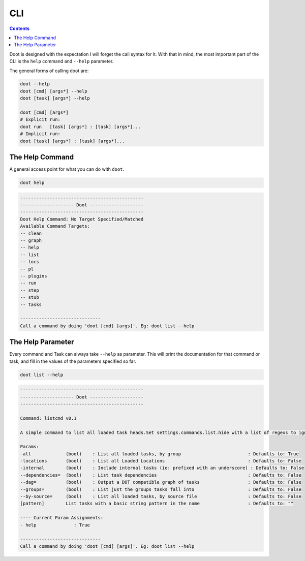 .. -*- mode: ReST -*-

==========
CLI
==========

.. contents:: Contents
   :local:

Doot is designed with the expectation I will forget the call syntax for it.
With that in mind, the most important part of the CLI is the ``help`` command and ``--help`` parameter.


The general forms of calling doot are:

.. code:: bash

   doot --help
   doot [cmd] [args*] --help
   doot [task] [args*] --help

   doot [cmd] [args*]
   # Explicit run:
   doot run   [task] [args*] : [task] [args*]...
   # Implicit run:
   doot [task] [args*] : [task] [args*]...


----------------
The Help Command
----------------

A general access point for what you can do with ``doot``.

.. code:: bash

   doot help

.. code:: bash

    ----------------------------------------------
    -------------------- Doot --------------------
    ----------------------------------------------
    Doot Help Command: No Target Specified/Matched
    Available Command Targets:
    -- clean
    -- graph
    -- help
    -- list
    -- locs
    -- pl
    -- plugins
    -- run
    -- step
    -- stub
    -- tasks

    ------------------------------
    Call a command by doing 'doot [cmd] [args]'. Eg: doot list --help
   
------------------
The Help Parameter
------------------

Every command and Task can always take ``--help`` as parameter.
This will print the documentation for that command or task,
and fill in the values of the parameters specified so far.

.. code:: bash

   doot list --help

.. code:: bash

    ----------------------------------------------
    -------------------- Doot --------------------
    ----------------------------------------------

    Command: listcmd v0.1

    A simple command to list all loaded task heads.Set settings.commands.list.hide with a list of regexs to ignore

    Params:
    -all             (bool)    : List all loaded tasks, by group                         : Defaults to: True
    -locations       (bool)    : List all Loaded Locations                               : Defaults to: False
    -internal        (bool)    : Include internal tasks (ie: prefixed with an underscore) : Defaults to: False
    --dependencies=  (bool)    : List task dependencies                                  : Defaults to: False
    --dag=           (bool)    : Output a DOT compatible graph of tasks                  : Defaults to: False
    --groups=        (bool)    : List just the groups tasks fall into                    : Defaults to: False
    --by-source=     (bool)    : List all loaded tasks, by source file                   : Defaults to: False
    [pattern]        List tasks with a basic string pattern in the name                  : Defaults to: ""

    ---- Current Param Assignments:
    - help              : True

    ------------------------------
    Call a command by doing 'doot [cmd] [args]'. Eg: doot list --help
